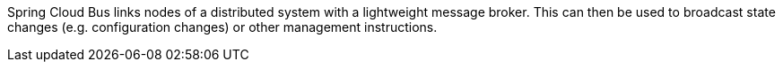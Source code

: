 Spring Cloud Bus links nodes of a distributed system with a lightweight message broker. This can then be used to broadcast state changes (e.g. configuration changes) or other management instructions.
